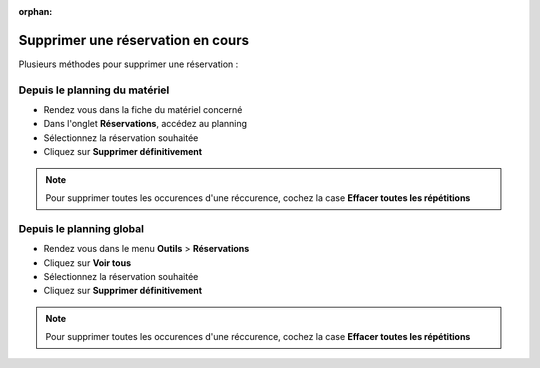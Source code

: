 :orphan:

Supprimer une réservation en cours
==================================

Plusieurs méthodes pour supprimer une réservation :

Depuis le planning du matériel
------------------------------

* Rendez vous dans la fiche du matériel concerné
* Dans l'onglet **Réservations**, accédez au planning
* Sélectionnez la réservation souhaitée
* Cliquez sur **Supprimer définitivement**

.. note::

	Pour supprimer toutes les occurences d'une réccurence, cochez la case **Effacer toutes les répétitions**

Depuis le planning global
-------------------------

* Rendez vous dans le menu **Outils** > **Réservations**
* Cliquez sur **Voir tous**
* Sélectionnez la réservation souhaitée
* Cliquez sur **Supprimer définitivement**

.. note::

	Pour supprimer toutes les occurences d'une réccurence, cochez la case **Effacer toutes les répétitions**
